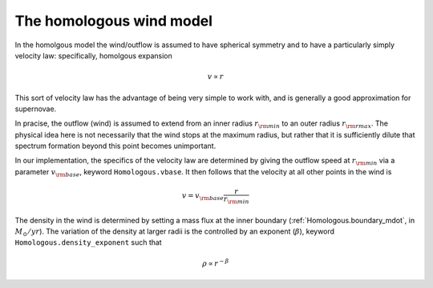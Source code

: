 The homologous wind model
############################################################

In the homolgous model the wind/outflow is assumed to have spherical
symmetry and to have a particularly simply velocity law: specifically,
homolgous expansion

.. math::
    v \propto r

This sort of velocity law has the advantage of being very simple to
work with, and is generally a good approximation for supernovae.

In pracise, the outflow (wind) is assumed to extend from an inner
radius :math:`r_{\rm min}` to an outer radius :math:`r_{\rm rmax}`. The
physical idea here is not necessarily that the wind stops at the
maximum radius, but rather that it is sufficiently dilute that
spectrum formation beyond this point becomes unimportant.

In our implementation, the specifics of the velocity law are
determined by giving the outflow speed at :math:`r_{\rm min}` via a
parameter :math:`v_{\rm base}`, keyword ``Homologous.vbase``. It then follows that the velocity at all
other points in the wind is

.. math::
    v = v_{\rm base} \frac{r}{r_{\rm min}}

The density in the wind is determined by setting a mass flux at the
inner boundary (:ref:`Homologous.boundary_mdot`, in :math:`M_{\odot}/yr`). The
variation of the density at larger radii is the controlled by an
exponent (:math:`\beta`), keyword ``Homologous.density_exponent`` such that

.. math::
    \rho \propto r^{- \beta}

